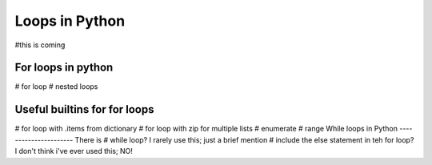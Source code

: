 Loops in Python
=================
#this is coming

For loops in python
--------------------

# for loop
# nested loops

Useful builtins for for loops
------------------------------

# for loop with .items from dictionary
# for loop with zip for multiple lists
# enumerate
# range
While loops in Python
----------------------
There is
# while loop?  I rarely use this; just a brief mention
# include the else statement in teh for loop? I don't think i've ever used this; NO!
